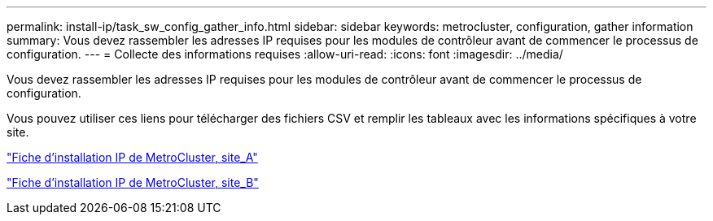 ---
permalink: install-ip/task_sw_config_gather_info.html 
sidebar: sidebar 
keywords: metrocluster, configuration, gather information 
summary: Vous devez rassembler les adresses IP requises pour les modules de contrôleur avant de commencer le processus de configuration. 
---
= Collecte des informations requises
:allow-uri-read: 
:icons: font
:imagesdir: ../media/


[role="lead"]
Vous devez rassembler les adresses IP requises pour les modules de contrôleur avant de commencer le processus de configuration.

Vous pouvez utiliser ces liens pour télécharger des fichiers CSV et remplir les tableaux avec les informations spécifiques à votre site.

link:../media/metrocluster_ip_setup_worksheet_site-a.csv["Fiche d'installation IP de MetroCluster, site_A"]

link:../media/metrocluster_ip_setup_worksheet_site-b.csv["Fiche d'installation IP de MetroCluster, site_B"]
